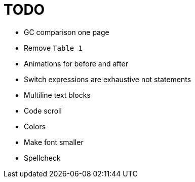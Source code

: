 = TODO

* GC comparison one page
* Remove `Table 1`
* Animations for before and after
* Switch expressions are exhaustive not statements
* Multiline text blocks
* Code scroll
* Colors
* Make font smaller
* Spellcheck
